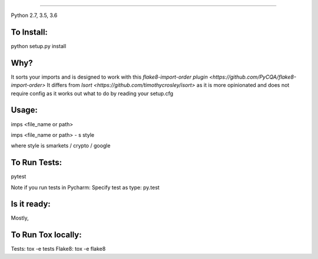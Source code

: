 #######

.. image:: https://raw.github.com/bootandy/imps/master/imps.png
    :alt: isort

.. image:: https://travis-ci.org/bootandy/imps.png?branch=master
    :target: https://travis-ci.org/bootandy/imps
    :alt: Build Status

Python 2.7, 3.5, 3.6

To Install:
===========
python setup.py install


Why?
====

It sorts your imports and is designed to work with this
`flake8-import-order plugin <https://github.com/PyCQA/flake8-import-order>`
It differs from `Isort <https://github.com/timothycrosley/isort>` as it is more opinionated and
does not require config as it works out what to do by reading your setup.cfg


Usage:
======
imps <file_name or path>

imps <file_name or path> - s style

where style is smarkets / crypto / google


To Run Tests:
=============
pytest

Note if you run tests in Pycharm: Specify test as type: py.test

Is it ready:
============
Mostly,

To Run Tox locally:
===================
Tests:
tox -e tests
Flake8:
tox -e flake8
